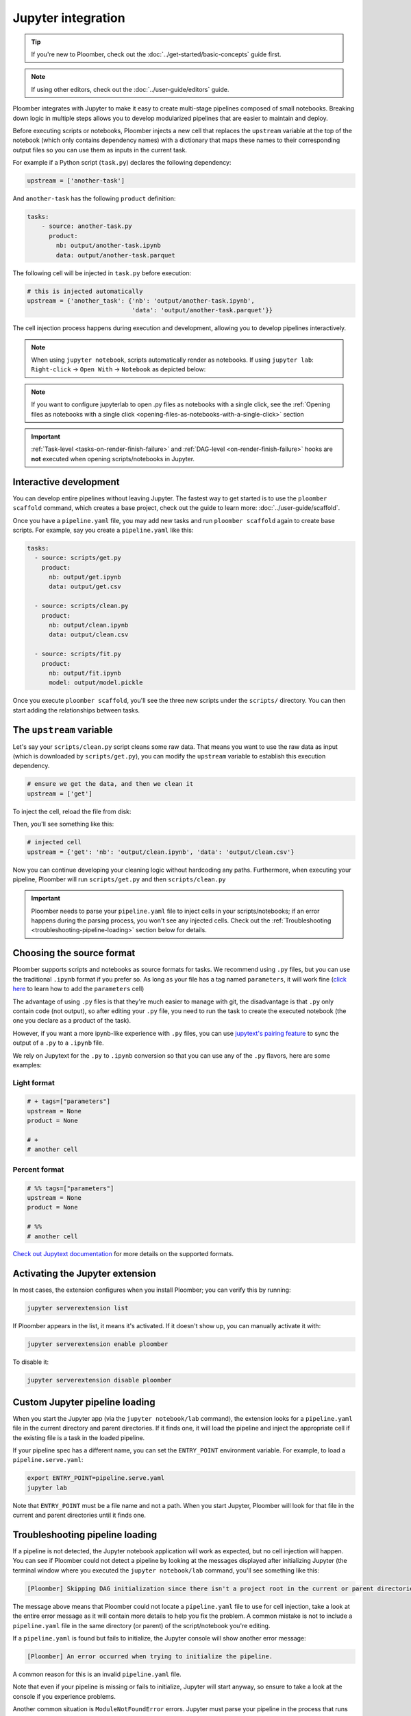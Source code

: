 Jupyter integration
===================

.. tip::
    
    If you're new to Ploomber, check out the
    :doc:`../get-started/basic-concepts` guide first.


.. note::

    If using other editors, check out the :doc:`../user-guide/editors` guide.

Ploomber integrates with Jupyter to make it easy to create multi-stage
pipelines composed of small notebooks. Breaking down logic in multiple
steps allows you to develop modularized pipelines that are easier to maintain
and deploy.

Before executing scripts or notebooks, Ploomber injects a new cell that
replaces the ``upstream`` variable at the top of the notebook (which only
contains dependency names) with a dictionary that maps these names to their
corresponding output files so you can use them as inputs in the current task.

For example if a Python script (``task.py``) declares the following dependency:

.. code-block:: python
    :class: text-editor
    :name: task-py

    upstream = ['another-task']


And ``another-task`` has the following ``product`` definition:

.. code-block:: yaml
    :class: text-editor

    tasks:
        - source: another-task.py
          product:
            nb: output/another-task.ipynb
            data: output/another-task.parquet


The following cell will be injected in ``task.py`` before execution:

.. code-block:: python
    :class: text-editor

    # this is injected automatically
    upstream = {'another_task': {'nb': 'output/another-task.ipynb',
                                 'data': 'output/another-task.parquet'}}


The cell injection process happens during execution and development, allowing
you to develop pipelines interactively.

.. note::
    
    When using ``jupyter notebook``, scripts automatically render as
    notebooks. If using ``jupyter lab``: ``Right-click`` -> ``Open With``
    -> ``Notebook`` as depicted below:

.. image:: https://ploomber.io/images/doc/lab-open-with-notebook.png
   :target: https://ploomber.io/images/doc/lab-open-with-notebook.png
   :alt: lab-open-with-notebook

.. note::

   If you want to configure jupyterlab to open .py files as notebooks with a single click, see the :ref:`Opening files as notebooks with a single click <opening-files-as-notebooks-with-a-single-click>` section


.. important::

    :ref:`Task-level <tasks-on-render-finish-failure>` and
    :ref:`DAG-level <on-render-finish-failure>` hooks
    are **not** executed when opening scripts/notebooks in Jupyter.


Interactive development
-----------------------

You can develop entire pipelines without leaving Jupyter. The fastest way to get
started is to use the ``ploomber scaffold`` command, which creates a base
project, check out the guide to learn more: :doc:`../user-guide/scaffold`.

Once you have a ``pipeline.yaml`` file, you may add new tasks and run
``ploomber scaffold`` again to create base scripts. For example, say you
create a ``pipeline.yaml`` like this:

.. code-block:: yaml
    :class: text-editor

    tasks:
      - source: scripts/get.py
        product:
          nb: output/get.ipynb
          data: output/get.csv

      - source: scripts/clean.py
        product:
          nb: output/clean.ipynb
          data: output/clean.csv
    
      - source: scripts/fit.py
        product:
          nb: output/fit.ipynb
          model: output/model.pickle

Once you execute ``ploomber scaffold``, you'll see the three new scripts
under the ``scripts/`` directory. You can then start adding the relationships
between tasks.


.. _modifying-the-upstream-variable:

The ``upstream`` variable
-------------------------

Let's say your ``scripts/clean.py`` script cleans some raw data. That means
you want to use the raw data as input (which is downloaded by
``scripts/get.py``), you can modify the ``upstream`` variable to establish this
execution dependency.


.. code-block:: python
    :class: text-editor
    :name: clean-py

    # ensure we get the data, and then we clean it
    upstream = ['get']


To inject the cell, reload the file from disk:

.. image:: https://ploomber.io/images/doc/lab-reload-file.png
   :target: https://ploomber.io/images/doc/lab-reload-file.png
   :alt: lab-reload-file


Then, you'll see something like this:

.. code-block:: python
    :class: text-editor

    # injected cell
    upstream = {'get': 'nb': 'output/clean.ipynb', 'data': 'output/clean.csv'}


Now you can continue developing your cleaning logic without hardcoding any
paths. Furthermore, when executing your pipeline, Ploomber will
run ``scripts/get.py`` and then ``scripts/clean.py``

.. important::
    
    Ploomber needs to parse your ``pipeline.yaml`` file to inject cells
    in your scripts/notebooks; if an error happens during the parsing process, you
    won't see any injected cells. Check out
    the :ref:`Troubleshooting <troubleshooting-pipeline-loading>` section below
    for details.

Choosing the source format
--------------------------

Ploomber supports scripts and notebooks as source formats for tasks. We
recommend using ``.py`` files, but you can use the traditional ``.ipynb`` format
if you prefer so. As long as your file has a tag named ``parameters``, it will
work fine (`click here <https://papermill.readthedocs.io/en/stable/usage-parameterize.html>`_ to learn how to add the ``parameters`` cell)

The advantage of using ``.py`` files is that they're much easier to manage with
git, the disadvantage is that ``.py`` only contain code (not output), so after
editing your ``.py`` file, you need to run the task to create the executed
notebook (the one you declare as a product of the task).

However, if you want a more ipynb-like experience with ``.py`` files, you can
use `jupytext's pairing feature <https://jupytext.readthedocs.io/en/latest/paired-notebooks.html>`_
to sync the output of a ``.py`` to a ``.ipynb`` file.

We rely on Jupytext for the ``.py`` to ``.ipynb`` conversion so that you can use
any of the ``.py`` flavors, here are some examples:

Light format
************

.. code-block:: python
    :class: text-editor
    :name: light-format-py

    # + tags=["parameters"]
    upstream = None
    product = None

    # +
    # another cell


Percent format
**************

.. code-block:: python
    :class: text-editor
    :name: percent-format-py

    # %% tags=["parameters"]
    upstream = None
    product = None

    # %%
    # another cell


`Check out Jupytext documentation <https://jupytext.readthedocs.io/en/latest/formats.html#notebooks-as-scripts>`_ for more details on the supported formats.

Activating the Jupyter extension
--------------------------------

In most cases, the extension configures when you install Ploomber; you can verify this by running:


.. code-block:: console

    jupyter serverextension list


If Ploomber appears in the list, it means it's activated. If it doesn't show
up, you can manually activate it with:

.. code-block:: console

    jupyter serverextension enable ploomber

To disable it:

.. code-block:: console

    jupyter serverextension disable ploomber


Custom Jupyter pipeline loading
-------------------------------

When you start the Jupyter app (via the ``jupyter notebook/lab`` command), the
extension looks for a ``pipeline.yaml`` file in the current directory and
parent directories. If it finds one, it will load the pipeline and inject
the appropriate cell if the existing file is a task in the loaded pipeline.

If your pipeline spec has a different name, you can set the ``ENTRY_POINT``
environment variable. For example, to load a ``pipeline.serve.yaml``:

.. code-block:: console

    export ENTRY_POINT=pipeline.serve.yaml
    jupyter lab


Note that ``ENTRY_POINT`` must be a file name and not a path. When you start
Jupyter, Ploomber will look for that file in the current and parent directories
until it finds one.

.. _troubleshooting-pipeline-loading:

Troubleshooting pipeline loading
--------------------------------

If a pipeline is not detected, the Jupyter notebook application will work
as expected, but no cell injection will happen. You can see if Ploomber could
not detect a pipeline by looking at the messages displayed after
initializing Jupyter (the terminal window where you executed the
``jupyter notebook/lab`` command, you'll see something like this:

.. code-block:: console

    [Ploomber] Skipping DAG initialization since there isn't a project root in the current or parent directories. Error message: {SOME_MESSAGE}


The message above means that Ploomber could not locate a ``pipeline.yaml`` file
to use for cell injection, take a look at the entire error message as it will
contain more details to help you fix the problem. A common mistake is not to
include a ``pipeline.yaml`` file in the same directory (or parent) of the script/notebook you're editing.

If a ``pipeline.yaml`` is found but fails to initialize, the Jupyter console
will show another error message:

.. code-block:: console

    [Ploomber] An error occurred when trying to initialize the pipeline.


A common reason for this is an invalid ``pipeline.yaml`` file.

Note that even if your pipeline is missing or fails to initialize,
Jupyter will start anyway, so ensure to take a look at the console if you
experience problems.

Another common situation is ``ModuleNotFoundError`` errors. Jupyter must
parse your pipeline in the process that runs the Jupyter application itself.
If your pipeline contains dotted paths (e.g., tasks that are Python functions,
task hooks, task clients, etc.), loading the pipeline will fail if such dotted
paths are not importable. Scripts and notebooks are handled differently. Hence,
a pipeline whose tasks are all notebooks/scripts won't have this issue.

If you cannot find the problem, you can move to a directory that stores
any of the scripts that aren't having the cell injected, start a Python
session and run:

.. code-block:: python
    :class: ipython

    from ploomber import lazily_load_entry_point; lazily_load_entry_point()

``lazily_load_entry_point`` is the function that Ploomber uses internally
to initialize your pipeline. Calling this function allows you to replicate
the same conditions when initializing your pipeline for cell injection.

Detecting changes
-----------------

To detect changes to your pipeline, Ploomber has to parse it whenever you open
a file. The parsing runtime depends on the number of tasks, and although it is
fast, it may slow down file loading in pipelines with lots of tasks. You can
turn off continuous parsing by setting ``jupyter_hot_reload`` (in the ``meta``
section) option to ``False``. You'll have to restart Jupyter if you turn this
option off for changes to be detected.

Managing multiple pipelines
---------------------------

Jupyter can detect more than one pipeline in a single project.
There are two ways to achieve this.

The first one is to create sibling folders, each one with its own
``pipeline.yaml``:

.. code-block:: sh

    some-pipeline/
        pipeline.yaml
        some-script.py
    another-pipeline/
        pipeline.yaml
        another-script.py

Since Ploomber looks for a ``pipeline.yaml`` file in the current directory
and parents, it will correctly find the appropriate file if you open
``some-script.py`` or ``another-script.py`` (assuming they're already declared
as tasks in their corresponding ``pipeline.yaml``.


.. important::
    
    If you're using Python functions as tasks, you must use different module
    names for each pipeline. Otherwise, the module imports first will be cached
    and used for the other pipeline. See the following example.


.. code-block:: sh

    some-pipeline/
        pipeline.yaml
        some_tasks.py
    another-pipeline/
        pipeline.yaml
        other_tasks.py


The second option is to keep a unique project root and name each pipeline
differently:

.. code-block:: sh

    pipeline.yaml
    some-script.py
    pipeline.another.yaml
    another-script.py

In this case, Ploomber will load ``pipeline.yaml`` by default, but you can
switch this by setting the ``ENTRY_POINT`` variable to the other spec.
(e.g., ``pipeline.another.yaml``). Note that the environment variable must be
a filename and not a path.


Exploratory Data Analysis
-------------------------

There are two ways to use Ploomber in Jupyter. The first one is by opening a
task file in Jupyter (i.e., the source file is listed in your ``pipeline.yaml``
file.

A second way is to load your pipeline in Jupyter to interact with it. This second
approach is best when you already have some tasks, and you want to explore their
outputs to decide how to proceed with further analysis.

Say that you have a single task that loads the data:

.. code-block:: yaml
    :class: text-editor

    tasks:
        - source: load.py
          product:
            nb: output/load.ipynb
            data: output/data.csv


If you want to explore the raw data to decide how to organize downstream tasks (i.e., for data
cleaning). You can create a new notebook with the following code:

.. code-block:: python
    :class: text-editor
    :name: exploratory-ipynb

    from ploomber.spec import DAGSpec
    
    dag = DAGSpec.find().to_dag()


Note that this exploratory notebook **is not** part of your pipeline (i.e., it
doesn't appear in the ``tasks`` section of your ``pipeline.yaml``), it's an
independent notebook that loads your pipeline declaration.

The ``dag`` variable is an object that contains your pipeline definition. If you
want to load your raw data:

.. code-block:: python
    :class: text-editor

    import pandas as pd

    df = pd.read_csv(dag['load'].product)

Using the ``dag`` object avoids hardcoded paths to keep notebooks clean.

There are other things you can do with the ``dag`` object. See the following
guide for more examples: :ref:`user-guide-cli-interactive-sessions`.

As your pipeline grows, exploring it from Jupyter helps you decide what tasks to
build next and understand dependencies among tasks.

If you want to take a quick look at your pipeline, you may use
``ploomber interact`` from a terminal to get the ``dag`` object.

Opening files as notebooks with a single click
----------------------------------------------------

It is now possible to open ``.py`` files as notebooks in ``JuptyerLab`` with a single
click (with  ``jupytext>=1.13.2``).

In order to do this "change the default viewer for text notebooks by copy-pasting
the following settings in the ``Document Manager`` section:"

.. code-block:: JSON
    :class: text-editor

    {
      "defaultViewers": {
        "markdown": "Jupytext Notebook",
        "myst": "Jupytext Notebook",
        "r-markdown": "Jupytext Notebook",
        "quarto": "Jupytext Notebook",
        "julia": "Jupytext Notebook",
        "python": "Jupytext Notebook",
        "r": "Jupytext Notebook"
      }
    }

For more information see the official docs `here <https://github.com/mwouts/jupytext#install>`_
